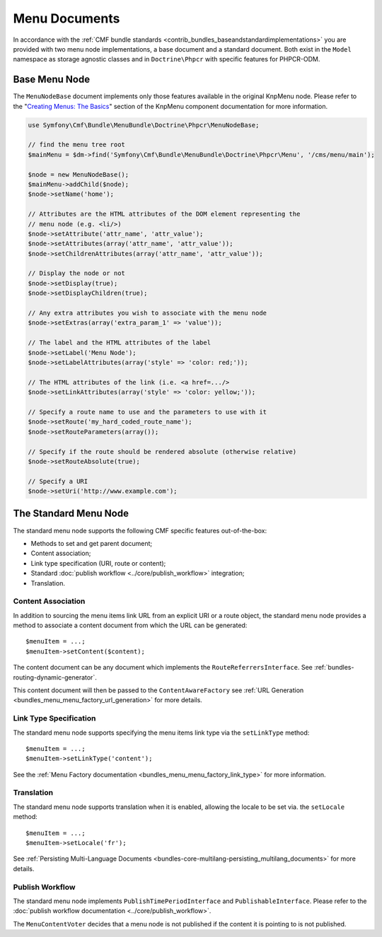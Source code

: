 .. index::
    single: menu documents; MenuBundle

Menu Documents
==============

In accordance with the
:ref:`CMF bundle standards <contrib_bundles_baseandstandardimplementations>`
you are provided with two menu node implementations, a base document and a
standard document. Both exist in the ``Model`` namespace as storage agnostic
classes and in ``Doctrine\Phpcr`` with specific features for PHPCR-ODM.

Base Menu Node
--------------

The ``MenuNodeBase`` document implements only those features available in the
original KnpMenu node. Please refer to the "`Creating Menus: The Basics`_" section of
the KnpMenu component documentation for more information.

.. code-block:: php

    use Symfony\Cmf\Bundle\MenuBundle\Doctrine\Phpcr\MenuNodeBase;

    // find the menu tree root
    $mainMenu = $dm->find('Symfony\Cmf\Bundle\MenuBundle\Doctrine\Phpcr\Menu', '/cms/menu/main');

    $node = new MenuNodeBase();
    $mainMenu->addChild($node);
    $node->setName('home');

    // Attributes are the HTML attributes of the DOM element representing the
    // menu node (e.g. <li/>)
    $node->setAttribute('attr_name', 'attr_value');
    $node->setAttributes(array('attr_name', 'attr_value'));
    $node->setChildrenAttributes(array('attr_name', 'attr_value'));

    // Display the node or not
    $node->setDisplay(true);
    $node->setDisplayChildren(true);

    // Any extra attributes you wish to associate with the menu node
    $node->setExtras(array('extra_param_1' => 'value'));

    // The label and the HTML attributes of the label
    $node->setLabel('Menu Node');
    $node->setLabelAttributes(array('style' => 'color: red;'));

    // The HTML attributes of the link (i.e. <a href=.../>
    $node->setLinkAttributes(array('style' => 'color: yellow;'));

    // Specify a route name to use and the parameters to use with it
    $node->setRoute('my_hard_coded_route_name');
    $node->setRouteParameters(array());

    // Specify if the route should be rendered absolute (otherwise relative)
    $node->setRouteAbsolute(true);

    // Specify a URI
    $node->setUri('http://www.example.com');

The Standard Menu Node
----------------------

The standard menu node supports the following CMF specific features
out-of-the-box:

* Methods to set and get parent document;
* Content association;
* Link type specification (URI, route or content);
* Standard :doc:`publish workflow <../core/publish_workflow>` integration;
* Translation.

Content Association
~~~~~~~~~~~~~~~~~~~

In addition to sourcing the menu items link URL from an explicit URI or a
route object, the standard menu node provides a method to associate a
content document from which the URL can be generated::

    $menuItem = ...;
    $menuItem->setContent($content);

The content document can be any document which implements the
``RouteReferrersInterface``. See :ref:`bundles-routing-dynamic-generator`.

This content document will then be passed to the ``ContentAwareFactory`` see
:ref:`URL Generation <bundles_menu_menu_factory_url_generation>` for more details.

Link Type Specification
~~~~~~~~~~~~~~~~~~~~~~~

The standard menu node supports specifying the menu items link type via the
``setLinkType`` method::

    $menuItem = ...;
    $menuItem->setLinkType('content');

See the :ref:`Menu Factory documentation <bundles_menu_menu_factory_link_type>` for
more information.

Translation
~~~~~~~~~~~

The standard menu node supports translation when it is enabled, allowing the
locale to be set via. the ``setLocale`` method::

    $menuItem = ...;
    $menuItem->setLocale('fr');

See :ref:`Persisting Multi-Language Documents <bundles-core-multilang-persisting_multilang_documents>` for more details.

Publish Workflow
~~~~~~~~~~~~~~~~

The standard menu node implements ``PublishTimePeriodInterface`` and
``PublishableInterface``. Please refer to the
:doc:`publish workflow documentation <../core/publish_workflow>`.

.. versionadded:: 1.1
    The ``MenuContentVoter`` was added in CmfMenuBundle 1.1.

The ``MenuContentVoter`` decides that a menu node is not published if the
content it is pointing to is not published.

.. _`Creating Menus: The Basics`: https://github.com/KnpLabs/KnpMenu/blob/1.1.x/doc/01-Basic-Menus.markdown
